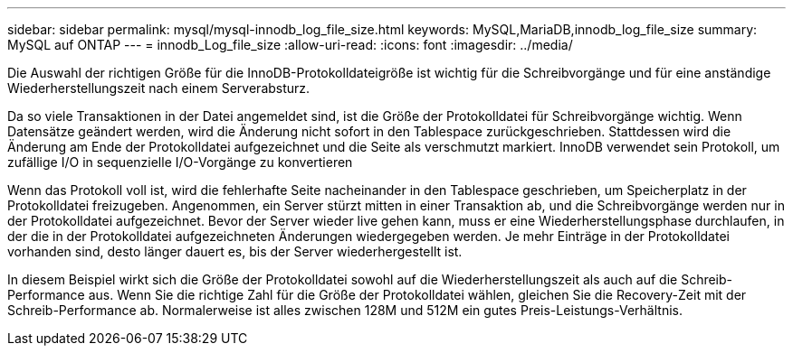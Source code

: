 ---
sidebar: sidebar 
permalink: mysql/mysql-innodb_log_file_size.html 
keywords: MySQL,MariaDB,innodb_log_file_size 
summary: MySQL auf ONTAP 
---
= innodb_Log_file_size
:allow-uri-read: 
:icons: font
:imagesdir: ../media/


[role="lead"]
Die Auswahl der richtigen Größe für die InnoDB-Protokolldateigröße ist wichtig für die Schreibvorgänge und für eine anständige Wiederherstellungszeit nach einem Serverabsturz.

Da so viele Transaktionen in der Datei angemeldet sind, ist die Größe der Protokolldatei für Schreibvorgänge wichtig. Wenn Datensätze geändert werden, wird die Änderung nicht sofort in den Tablespace zurückgeschrieben. Stattdessen wird die Änderung am Ende der Protokolldatei aufgezeichnet und die Seite als verschmutzt markiert. InnoDB verwendet sein Protokoll, um zufällige I/O in sequenzielle I/O-Vorgänge zu konvertieren

Wenn das Protokoll voll ist, wird die fehlerhafte Seite nacheinander in den Tablespace geschrieben, um Speicherplatz in der Protokolldatei freizugeben. Angenommen, ein Server stürzt mitten in einer Transaktion ab, und die Schreibvorgänge werden nur in der Protokolldatei aufgezeichnet. Bevor der Server wieder live gehen kann, muss er eine Wiederherstellungsphase durchlaufen, in der die in der Protokolldatei aufgezeichneten Änderungen wiedergegeben werden. Je mehr Einträge in der Protokolldatei vorhanden sind, desto länger dauert es, bis der Server wiederhergestellt ist.

In diesem Beispiel wirkt sich die Größe der Protokolldatei sowohl auf die Wiederherstellungszeit als auch auf die Schreib-Performance aus. Wenn Sie die richtige Zahl für die Größe der Protokolldatei wählen, gleichen Sie die Recovery-Zeit mit der Schreib-Performance ab. Normalerweise ist alles zwischen 128M und 512M ein gutes Preis-Leistungs-Verhältnis.
